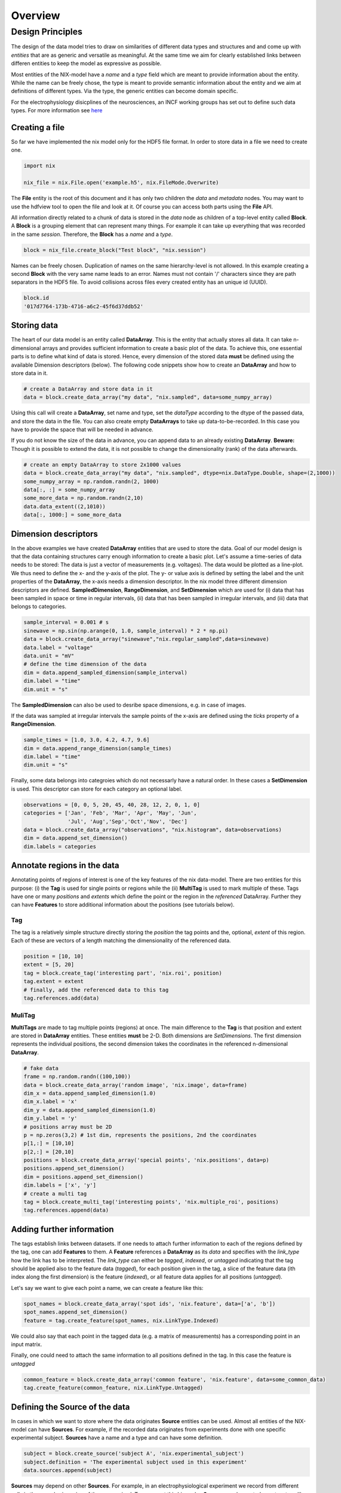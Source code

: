 ======== 
Overview
======== 

Design Principles
=================

The design of the data model tries to draw on similarities of
different data types and structures and and come up with *entities*
that are as generic and versatile as meaningful. At the same time we
aim for clearly established links between differen entities to keep the
model as expressive as possible. 

Most entities of the NIX-model have a *name* and a *type* field which
are meant to provide information about the entity. While the name can
be freely chose, the type is meant to provide semantic information
about the entity and we aim at definitions of different types. Via the
type, the generic entities can become domain specific.

For the electrophysiology disicplines of the neurosciences, an INCF
working groups has set out to define such data types. For more
information see `here
<http://crcns.org/files/data/nwb/ephys_requirements_v0_72.pdf>`_


Creating a file
"""""""""""""""

So far we have implemented the nix model only for the HDF5 file
format. In order to store data in a file we need to create one.

.. code-block:: python
		
		import nix
		
		nix_file = nix.File.open('example.h5', nix.FileMode.Overwrite)

The **File** entity is the root of this document and it has only two
children the *data* and *metadata* nodes. You may want to use the
hdfview tool to open the file and look at it. Of course you can access
both parts using the **File** API.

All information directly related to a chunk of data is stored in the
*data* node as children of a top-level entity called **Block**. A
**Block** is a grouping element that can represent many things. For
example it can take up everything that was recorded in the same
*session*. Therefore, the **Block** has a *name* and a *type*.

.. code-block:: python

		block = nix_file.create_block("Test block", "nix.session")

Names can be freely chosen. Duplication of names on the same
hierarchy-level is not allowed. In this example creating a second
**Block** with the very same name leads to an error. Names must not
contain '/' characters since they are path separators in the HDF5
file. To avoid collisions across files every created entity has an
unique id (UUID).

.. code-block:: python

		block.id
		'017d7764-173b-4716-a6c2-45f6d37ddb52'


Storing data
"""""""""""" 

The heart of our data model is an entity called **DataArray**. This is
the entity that actually stores all data. It can take n-dimensional
arrays and provides sufficient information to create a basic plot of
the data. To achieve this, one essential parts is to define what kind
of data is stored. Hence, every dimension of the stored data **must**
be defined using the available Dimension descriptors (below). The
following code snippets show how to create an **DataArray** and how to
store data in it.


.. code-block:: python
		
		# create a DataArray and store data in it
		data = block.create_data_array("my data", "nix.sampled", data=some_numpy_array)

Using this call will create a **DataArray**, set name and type, set
the *dataType* according to the dtype of the passed data, and store
the data in the file. You can also create empty **DataArrays** to take
up data-to-be-recorded. In this case you have to provide the space
that will be needed in advance. 

.. code-block:: python
		import numpy as np
		# create an empty DataArray to store 2x1000 values
		data = block.create_data_array("my data", "nix.sampled", dtype=nix.DataType.Double, shape=(2,1000))
		some_numpy_array = np.random.randn(2, 1000)
		data = some_numpy_array


If you do not know the size of the data in advance, you can append
data to an already existing **DataArray**. **Beware:** Though it is
possible to extend the data, it is not possible to change the
dimensionality (rank) of the data afterwards.

.. code-block:: python
		
		# create an empty DataArray to store 2x1000 values
		data = block.create_data_array("my data", "nix.sampled", dtype=nix.DataType.Double, shape=(2,1000))
		some_numpy_array = np.random.randn(2, 1000)
		data[:, :] = some_numpy_array
		some_more_data = np.random.randn(2,10)
		data.data_extent((2,1010))
		data[:, 1000:] = some_more_data


Dimension descriptors
"""""""""""""""""""""

In the above examples we have created **DataArray** entities that are
used to store the data. Goal of our model design is that the data
containing structures carry enough information to create a basic
plot. Let's assume a time-series of data needs to be stored: The data
is just a vector of measurements (e.g. voltages). The data would be
plotted as a line-plot. We thus need to define the x- and the y-axis
of the plot. The y- or value axis is defined by setting the label and
the unit properties of the **DataArray**, the x-axis needs a dimension
descriptor. In the nix model three different dimension descriptors are
defined. **SampledDimension**, **RangeDimension**, and
**SetDimension** which are used for (i) data that has been sampled in
space or time in regular intervals, (ii) data that has been sampled in
irregular intervals, and (iii) data that belongs to categories.

.. code-block:: python

		sample_interval = 0.001 # s
		sinewave = np.sin(np.arange(0, 1.0, sample_interval) * 2 * np.pi)
		data = block.create_data_array("sinewave","nix.regular_sampled",data=sinewave)
		data.label = "voltage"
		data.unit = "mV"
		# define the time dimension of the data
		dim = data.append_sampled_dimension(sample_interval)
		dim.label = "time"
		dim.unit = "s"

The **SampledDimension** can also be used to desribe space dimensions,
e.g. in case of images. 

If the data was sampled at irregular intervals the sample points of
the x-axis are defined using the *ticks* property of a
**RangeDimension**.

.. code-block:: python
		
		sample_times = [1.0, 3.0, 4.2, 4.7, 9.6]
		dim = data.append_range_dimension(sample_times)
		dim.label = "time"
		dim.unit = "s"

Finally, some data belongs into categroies which do not necessarly
have a natural order. In these cases a **SetDimension** is used. This
descriptor can store for each category an optional label.

.. code-block:: python
		
		observations = [0, 0, 5, 20, 45, 40, 28, 12, 2, 0, 1, 0]
		categories = ['Jan', 'Feb', 'Mar', 'Apr', 'May', 'Jun',
		              'Jul', 'Aug','Sep','Oct','Nov', 'Dec']
		data = block.create_data_array("observations", "nix.histogram", data=observations)
		dim = data.append_set_dimension()
		dim.labels = categories


Annotate regions in the data
""""""""""""""""""""""""""""

Annotating points of regions of interest is one of the key features of
the nix data-model. There are two entities for this purpose: (i) the
**Tag** is used for single points or regions while the (ii)
**MultiTag** is used to mark multiple of these. Tags have one or many
*positions* and *extents* which define the point or the region in the
*referenced* DataArray. Further they can have **Features** to store
additional information about the positions (see tutorials below).


Tag
---

The tag is a relatively simple structure directly storing the
*position* the tag points and the, optional, *extent* of this
region. Each of these are vectors of a length matching the
dimensionality of the referenced data.

.. code-block:: python
		
		position = [10, 10]
		extent = [5, 20]
		tag = block.create_tag('interesting part', 'nix.roi', position)
		tag.extent = extent
		# finally, add the referenced data to this tag
		tag.references.add(data)


MuliTag
-------

**MultiTags** are made to tag multiple points (regions) at once. The
main difference to the **Tag** is that position and extent are stored
in **DataArray** entities. These entities **must** be 2-D. Both
dimensions are *SetDimensions*. The first dimension represents the
individual positions, the second dimension takes the coordinates in
the referenced n-dimensional **DataArray**.

.. code-block:: python

		# fake data
		frame = np.random.randn((100,100))
		data = block.create_data_array('random image', 'nix.image', data=frame)
		dim_x = data.append_sampled_dimension(1.0)
		dim_x.label = 'x'
		dim_y = data.append_sampled_dimension(1.0)
		dim_y.label = 'y'
		# positions array must be 2D
		p = np.zeros(3,2) # 1st dim, represents the positions, 2nd the coordinates
		p[1,:] = [10,10]
		p[2,:] = [20,10]
		positions = block.create_data_array('special points', 'nix.positions', data=p)
		positions.append_set_dimension()
		dim = positions.append_set_dimension()
		dim.labels = ['x', 'y']
		# create a multi tag
		tag = block.create_multi_tag('interesting points', 'nix.multiple_roi', positions)
		tag.references.append(data)
		

Adding further information
""""""""""""""""""""""""""

The tags establish links between datasets. If one needs to attach
further information to each of the regions defined by the tag, one can
add **Features** to them. A **Feature** references a **DataArray** as
its *data* and specifies with the *link_type* how the link has to be
interpreted.  The *link_type* can either be *tagged*, *indexed*, or
*untagged* indicating that the tag should be applied also to the
feature data (*tagged*), for each position given in the tag, a slice
of the feature data (ith index along the first dimension) is the
feature (*indexed*), or all feature data applies for all positions
(*untagged*).

Let's say we want to give each  point a name, we can create a feature like this:

.. code-block:: python

		spot_names = block.create_data_array('spot ids', 'nix.feature', data=['a', 'b'])
		spot_names.append_set_dimension()
		feature = tag.create_feature(spot_names, nix.LinkType.Indexed)

We could also say that each point in the tagged data (e.g. a matrix of
measurements) has a corresponding point in an input matrix.

.. code-block:: python
		input_matrix = np.random.random(data.shape)
		input_data = block.create_data_array('input matrix', 'nix.feature', data=input_matrix)
		dim_x = input_data.append_sampled_dimension(1.0)
		dim_x.label = 'x'
		dim_y = input_data.append_sampled_dimension(1.0)
		dim_y.label = 'y'
		tag.create_feature(input_data, nix.LinkType.Tagged)


Finally, one could need to attach the same information to all
positions defined in the tag. In this case the feature is *untagged*

.. code-block:: python
		
		common_feature = block.create_data_array('common feature', 'nix.feature', data=some_common_data)
		tag.create_feature(common_feature, nix.LinkType.Untagged)


Defining the Source of the data
"""""""""""""""""""""""""""""""

In cases in which we want to store where the data originates
**Source** entities can be used. Almost all entities of the NIX-model
can have **Sources**. For example, if the recorded data originates
from experiments done with one specific experimental
subject. **Sources** have a name and a type and can have some
definition.

.. code-block:: python

		subject = block.create_source('subject A', 'nix.experimental_subject')
		subject.definition = 'The experimental subject used in this experiment'
		data.sources.append(subject)
		
**Sources** may depend on other **Sources**. For example, in an
electrophysiological experiment we record from different cells in the
same brain region of the same animal. To represent this hierarchy,
**Sources** can be nested, create a tree-like structure.

.. code-block:: python

		subject = block.create_source('subject A', 'nix.experimental_subject')
		brain_region = subject.create_source('hippocampus', 'nix.experimental_subject')
		cell_a = brain_region.create_source('Cell 1', 'nix.experimental_subject')
		cell_b = brain_region.create_source('Cell 2', 'nix.experimental_subject')
			

Arbitrary metadata
""""""""""""""""""

The entities discussed so far carry just enough information to get a
basic understanding of the stored data. Often much more information
than that is required. Storing additional metadata is a central part
of the NIX concept. We use a slightly modified version of the *odML*
data model for metadata to store additional information. In brief: the
model consists of **Sections** that contain **Properties** which in
turn contain one or more **Values**. Again, **Sections** can be nested
to represent logical dependencies in the hierarchy of a tree. While
all data entities discussed above are children of **Block** entities,
the metadata lives parallel to the **Blocks**. The idea behind this is
that several blocks may refer to the same metadata, or, the other way
round the metadata applies to data entities in several blocks. The
*types* used for the **Sections** in the following example are defined
in the `odml terminologies
<https://github.com/G-Node/odml-terminologies>`_

Most of the data entities can link to metadata sections.

.. code-block:: python

		sec = nix_file.create_section('recording session', 'odml.recording')
		sec.create_property('experimenter', nix.Value('John Doe'))
		sec.create_property('recording date', nix.Value('2014-01-01'))
		subject = sec.create_section('subject', 'odml.subject')
		subject.create_property('id', nix.Value('mouse xyz'))
		cell = subject.create_section('cell', 'odml.cell')
		v = nix.Value(-64.5)
		v.uncertainty = 2.25
		p = cell.create_property('resting potential', v)
		p.unit = 'mV'
		# set the recording block metadata
		block.metadata = sec


Units
"""""

In NIX we accept only SI units (plus dB, %) wherever units can be
given. We also accept compound units like *mV/cm*. Units are most of
the times handled transparently. That is, when you tag a region of
data that has been specified with a time axis in seconds and use
e.g. the *tag.retrieve_data* method to get this data slice, the API
will handle unit scaling. The correct data will be returned even if
the tag's position is given in *ms*.


.. code-block:: python

		x_positions=[2,4,6,8,10,12]
		tag=block.create_tag('unit example','nix.sampled',x_positions)
		
		#single SI unit is supported like mV,cm etc.
		tag.units=["cm"]
		
		#for compound units we can do
		tag.units=["mV/cm"]
